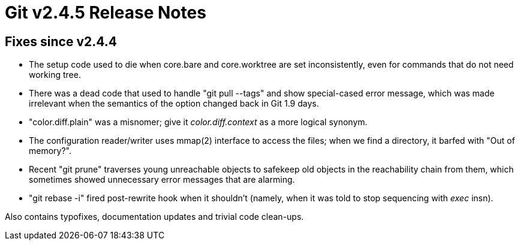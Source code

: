 Git v2.4.5 Release Notes
========================

Fixes since v2.4.4
------------------

 * The setup code used to die when core.bare and core.worktree are set
   inconsistently, even for commands that do not need working tree.

 * There was a dead code that used to handle "git pull --tags" and
   show special-cased error message, which was made irrelevant when
   the semantics of the option changed back in Git 1.9 days.

 * "color.diff.plain" was a misnomer; give it 'color.diff.context' as
   a more logical synonym.

 * The configuration reader/writer uses mmap(2) interface to access
   the files; when we find a directory, it barfed with "Out of memory?".

 * Recent "git prune" traverses young unreachable objects to safekeep
   old objects in the reachability chain from them, which sometimes
   showed unnecessary error messages that are alarming.

 * "git rebase -i" fired post-rewrite hook when it shouldn't (namely,
   when it was told to stop sequencing with 'exec' insn).

Also contains typofixes, documentation updates and trivial code
clean-ups.
